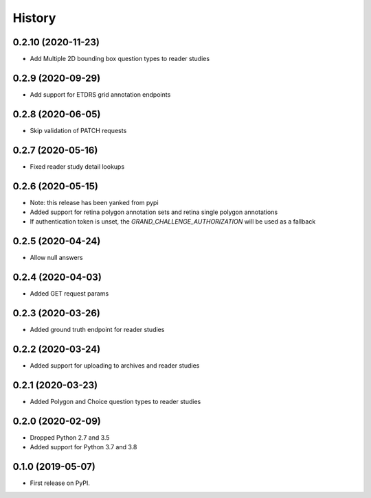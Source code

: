 =======
History
=======

0.2.10 (2020-11-23)
-------------------

* Add Multiple 2D bounding box question types to reader studies

0.2.9 (2020-09-29)
------------------

* Add support for ETDRS grid annotation endpoints

0.2.8 (2020-06-05)
------------------

* Skip validation of PATCH requests

0.2.7 (2020-05-16)
------------------

* Fixed reader study detail lookups

0.2.6 (2020-05-15)
------------------

* Note: this release has been yanked from pypi
* Added support for retina polygon annotation sets and retina single polygon annotations
* If authentication token is unset, the `GRAND_CHALLENGE_AUTHORIZATION` will be used as a fallback

0.2.5 (2020-04-24)
------------------

* Allow null answers

0.2.4 (2020-04-03)
------------------

* Added GET request params

0.2.3 (2020-03-26)
------------------

* Added ground truth endpoint for reader studies

0.2.2 (2020-03-24)
------------------

* Added support for uploading to archives and reader studies

0.2.1 (2020-03-23)
------------------

* Added Polygon and Choice question types to reader studies

0.2.0 (2020-02-09)
------------------

* Dropped Python 2.7 and 3.5
* Added support for Python 3.7 and 3.8

0.1.0 (2019-05-07)
------------------

* First release on PyPI.
